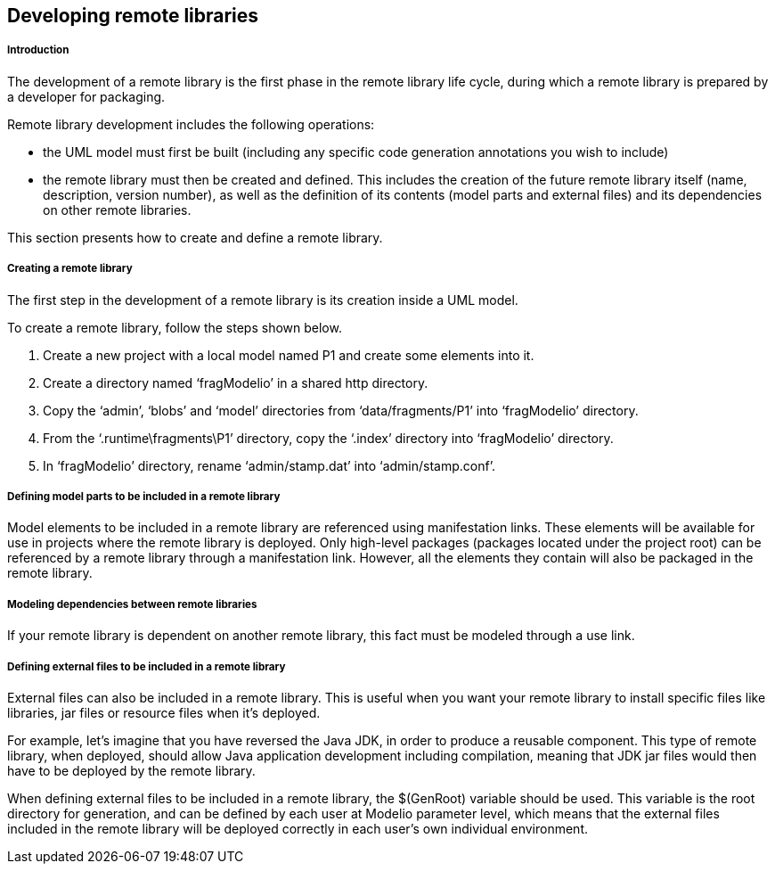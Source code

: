 [[Developing-remote-libraries]]

[[developing-remote-libraries]]
Developing remote libraries
---------------------------

[[Introduction]]

[[introduction]]
Introduction
++++++++++++

The development of a remote library is the first phase in the remote library life cycle, during which a remote library is prepared by a developer for packaging.

Remote library development includes the following operations:

* the UML model must first be built (including any specific code generation annotations you wish to include)
* the remote library must then be created and defined. This includes the creation of the future remote library itself (name, description, version number), as well as the definition of its contents (model parts and external files) and its dependencies on other remote libraries.

This section presents how to create and define a remote library.

[[Creating-a-remote-library]]

[[creating-a-remote-library]]
Creating a remote library
+++++++++++++++++++++++++

The first step in the development of a remote library is its creation inside a UML model.

To create a remote library, follow the steps shown below.

1.  Create a new project with a local model named P1 and create some elements into it.
2.  Create a directory named ‘fragModelio’ in a shared http directory.
3.  Copy the ‘admin’, ‘blobs’ and ‘model’ directories from ‘data/fragments/P1’ into ‘fragModelio’ directory.
4.  From the ‘.runtime\fragments\P1’ directory, copy the ‘.index’ directory into ‘fragModelio’ directory.
5.  In ‘fragModelio’ directory, rename ‘admin/stamp.dat’ into ‘admin/stamp.conf’.

[[Defining-model-parts-to-be-included-in-a-remote-library]]

[[defining-model-parts-to-be-included-in-a-remote-library]]
Defining model parts to be included in a remote library
+++++++++++++++++++++++++++++++++++++++++++++++++++++++

Model elements to be included in a remote library are referenced using manifestation links. These elements will be available for use in projects where the remote library is deployed. Only high-level packages (packages located under the project root) can be referenced by a remote library through a manifestation link. However, all the elements they contain will also be packaged in the remote library.

[[Modeling-dependencies-between-remote-libraries]]

[[modeling-dependencies-between-remote-libraries]]
Modeling dependencies between remote libraries
++++++++++++++++++++++++++++++++++++++++++++++

If your remote library is dependent on another remote library, this fact must be modeled through a use link.

[[Defining-external-files-to-be-included-in-a-remote-library]]

[[defining-external-files-to-be-included-in-a-remote-library]]
Defining external files to be included in a remote library
++++++++++++++++++++++++++++++++++++++++++++++++++++++++++

External files can also be included in a remote library. This is useful when you want your remote library to install specific files like libraries, jar files or resource files when it’s deployed.

For example, let’s imagine that you have reversed the Java JDK, in order to produce a reusable component. This type of remote library, when deployed, should allow Java application development including compilation, meaning that JDK jar files would then have to be deployed by the remote library.

When defining external files to be included in a remote library, the $(GenRoot) variable should be used. This variable is the root directory for generation, and can be defined by each user at Modelio parameter level, which means that the external files included in the remote library will be deployed correctly in each user’s own individual environment.


